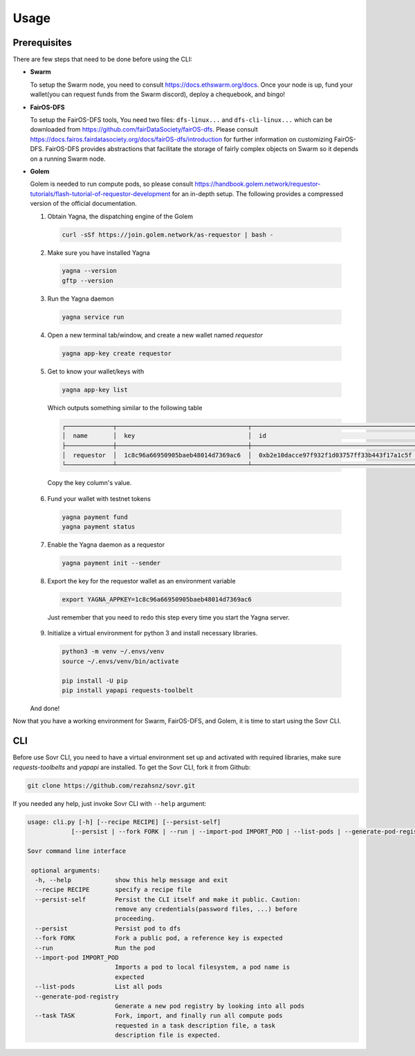 Usage
=====

.. _installation:

Prerequisites
-------------
There are few steps that need to be done before using the CLI:

- **Swarm**
  
  To setup the Swarm node, you need to consult https://docs.ethswarm.org/docs. Once your node is up, fund your wallet(you can request funds from the Swarm discord), deploy a chequebook, and bingo! 
- **FairOS-DFS**
  
  To setup the FairOS-DFS tools, You need two files: ``dfs-linux...`` and ``dfs-cli-linux...`` which can be downloaded from https://github.com/fairDataSociety/fairOS-dfs. Please consult https://docs.fairos.fairdatasociety.org/docs/fairOS-dfs/introduction for further information on customizing FairOS-DFS.
  FairOS-DFS provides abstractions that facilitate the storage of fairly complex objects on Swarm so it depends on a running Swarm node.

- **Golem**
  
  Golem is needed to run compute pods, so please consult https://handbook.golem.network/requestor-tutorials/flash-tutorial-of-requestor-development for an in-depth setup. The following provides a compressed version of the official documentation.

  1. Obtain Yagna, the dispatching engine of the Golem

    .. code-block:: console

      curl -sSf https://join.golem.network/as-requestor | bash -

  2. Make sure you have installed Yagna

    .. code-block:: console

      yagna --version
      gftp --version

  3. Run the Yagna daemon

    .. code-block:: console
    
      yagna service run

  4. Open a new terminal tab/window, and create a new wallet named *requestor*

    .. code-block:: console

      yagna app-key create requestor

  5. Get to know your wallet/keys with

    .. code-block:: console

      yagna app-key list

    Which outputs something similar to the following table

    .. code-block:: console

      ┌─────────────┬────────────────────────────────────┬──────────────────────────────────────────────┬───────────┬─────────────────────────────────┐
      │  name       │  key                               │  id                                          │  role     │  created                        │
      ├─────────────┼────────────────────────────────────┼──────────────────────────────────────────────┼───────────┼─────────────────────────────────┤
      │  requestor  │  1c8c96a66950905baeb48014d7369ac6  │  0xb2e10dacce97f932f1d03757ff33b443f17a1c5f  │  manager  │  2022-10-06T13:45:04.897349774  │
      └─────────────┴────────────────────────────────────┴──────────────────────────────────────────────┴───────────┴─────────────────────────────────┘

    Copy the key column's value.

  6. Fund your wallet with testnet tokens

    .. code-block:: console

      yagna payment fund
      yagna payment status

  7. Enable the Yagna daemon as a requestor

    .. code-block:: console

      yagna payment init --sender

  8. Export the key for the requestor wallet as an environment variable

    .. code-block:: console

      export YAGNA_APPKEY=1c8c96a66950905baeb48014d7369ac6

    Just remember that you need to redo this step every time you start the Yagna server. 

  9. Initialize a virtual environment for python 3 and install necessary libraries.

    .. code-block:: console

      python3 -m venv ~/.envs/venv
      source ~/.envs/venv/bin/activate
      
      pip install -U pip
      pip install yapapi requests-toolbelt

  And done! 

Now that you have a working environment for Swarm, FairOS-DFS, and Golem, it is time to start using the Sovr CLI.

CLI
---
Before use Sovr CLI, you need to have a virtual environment set up and activated with required libraries, make sure `requests-toolbelts` and `yapapi` are installed.
To get the Sovr CLI, fork it from Github:

.. code-block:: console

  git clone https://github.com/rezahsnz/sovr.git

If you needed any help, just invoke Sovr CLI with ``--help`` argument:

.. code-block:: console

  usage: cli.py [-h] [--recipe RECIPE] [--persist-self]
              [--persist | --fork FORK | --run | --import-pod IMPORT_POD | --list-pods | --generate-pod-registry | --task TASK]

  Sovr command line interface

   optional arguments:
    -h, --help            show this help message and exit
    --recipe RECIPE       specify a recipe file
    --persist-self        Persist the CLI itself and make it public. Caution:
                          remove any credentials(password files, ...) before
                          proceeding.
    --persist             Persist pod to dfs
    --fork FORK           Fork a public pod, a reference key is expected
    --run                 Run the pod
    --import-pod IMPORT_POD
                          Imports a pod to local filesystem, a pod name is
                          expected
    --list-pods           List all pods
    --generate-pod-registry
                          Generate a new pod registry by looking into all pods
    --task TASK           Fork, import, and finally run all compute pods
                          requested in a task description file, a task
                          description file is expected.
